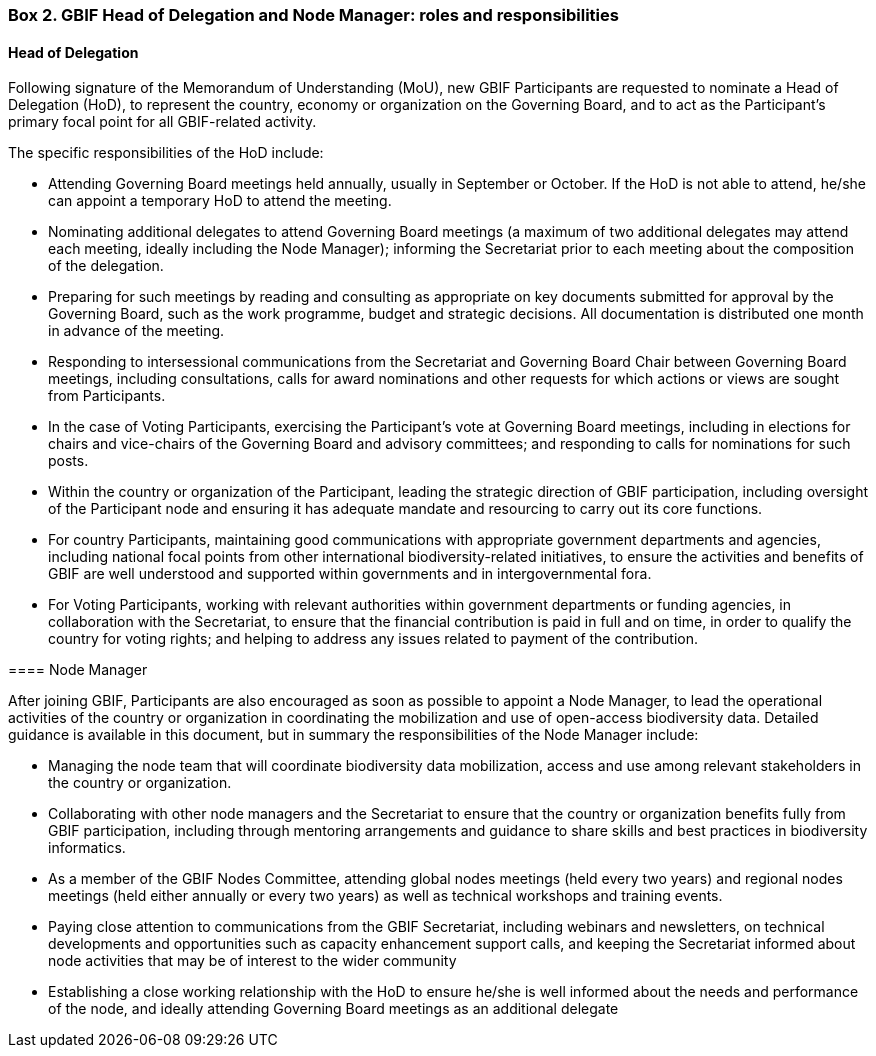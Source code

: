[[box-2]]
=== Box 2. GBIF Head of Delegation and Node Manager: roles and responsibilities
****
[discrete]
==== Head of Delegation

Following signature of the Memorandum of Understanding (MoU), new GBIF Participants are requested to nominate a Head of Delegation (HoD), to represent the country, economy or organization on the Governing Board, and to act as the Participant’s primary focal point for all GBIF-related activity.

The specific responsibilities of the HoD include:

* Attending Governing Board meetings held annually, usually in September or October. If the HoD is not able to attend, he/she can appoint a temporary HoD to attend the meeting.
* Nominating additional delegates to attend Governing Board meetings (a maximum of two additional delegates may attend each meeting, ideally including the Node Manager); informing the Secretariat prior to each meeting about the composition of the delegation.
* Preparing for such meetings by reading and consulting as appropriate on key documents submitted for approval by the Governing Board, such as the work programme, budget and strategic decisions. All documentation is distributed one month in advance of the meeting.
* Responding to intersessional communications from the Secretariat and Governing Board Chair between Governing Board meetings, including consultations, calls for award nominations and other requests for which actions or views are sought from Participants.
* In the case of Voting Participants, exercising the Participant’s vote at Governing Board meetings, including in elections for chairs and vice-chairs of the Governing Board and advisory committees; and responding to calls for nominations for such posts.
* Within the country or organization of the Participant, leading the strategic direction of GBIF participation, including oversight of the Participant node and ensuring it has adequate mandate and resourcing to carry out its core functions.
* For country Participants, maintaining good communications with appropriate government departments and agencies, including national focal points from other international biodiversity-related initiatives, to ensure the activities and benefits of GBIF are well understood and supported within governments and in intergovernmental fora.
* For Voting Participants, working with relevant authorities within government departments or funding agencies, in collaboration with the Secretariat, to ensure that the financial contribution is paid in full and on time, in order to qualify the country for voting rights; and helping to address any issues related to payment of the contribution.

==== Node Manager

After joining GBIF, Participants are also encouraged as soon as possible to appoint a Node Manager, to lead the operational activities of the country or organization in coordinating the mobilization and use of open-access biodiversity data. Detailed guidance is available in this document, but in summary the responsibilities of the Node Manager include:

* Managing the node team that will coordinate biodiversity data mobilization, access and use among relevant stakeholders in the country or organization.
* Collaborating with other node managers and the Secretariat to ensure that the country or organization benefits fully from GBIF participation, including through mentoring arrangements and guidance to share skills and best practices in biodiversity informatics.
* As a member of the GBIF Nodes Committee, attending global nodes meetings (held every two years) and regional nodes meetings (held either annually or every two years) as well as technical workshops and training events.
* Paying close attention to communications from the GBIF Secretariat, including webinars and newsletters, on technical developments and opportunities such as capacity enhancement support calls, and keeping the Secretariat informed about node activities that may be of interest to the wider community
* Establishing a close working relationship with the HoD to ensure he/she is well informed about the needs and performance of the node, and ideally attending Governing Board meetings as an additional delegate
